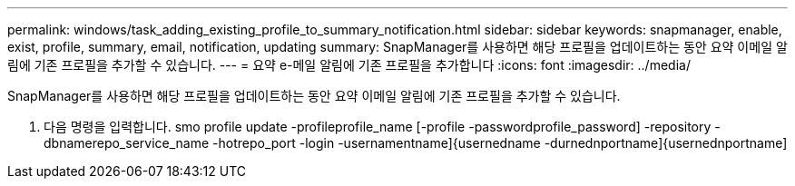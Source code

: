 ---
permalink: windows/task_adding_existing_profile_to_summary_notification.html 
sidebar: sidebar 
keywords: snapmanager, enable, exist, profile, summary, email, notification, updating 
summary: SnapManager를 사용하면 해당 프로필을 업데이트하는 동안 요약 이메일 알림에 기존 프로필을 추가할 수 있습니다. 
---
= 요약 e-메일 알림에 기존 프로필을 추가합니다
:icons: font
:imagesdir: ../media/


[role="lead"]
SnapManager를 사용하면 해당 프로필을 업데이트하는 동안 요약 이메일 알림에 기존 프로필을 추가할 수 있습니다.

. 다음 명령을 입력합니다. smo profile update -profileprofile_name [-profile -passwordprofile_password] -repository -dbnamerepo_service_name -hotrepo_port -login -usernamentname]{usernedname -durnednportname]{usernednportname]

